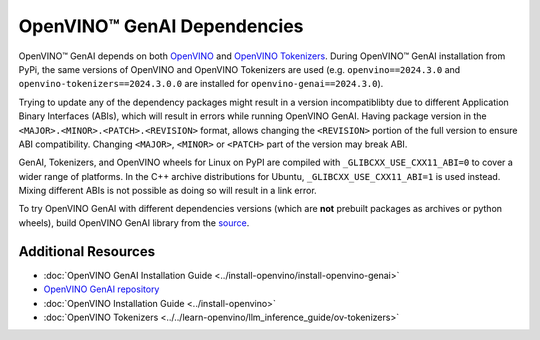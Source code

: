 OpenVINO™ GenAI Dependencies
=================================

OpenVINO™ GenAI depends on both `OpenVINO <https://github.com/openvinotoolkit/openvino>`__ and
`OpenVINO Tokenizers <https://github.com/openvinotoolkit/openvino_tokenizers>`__. During OpenVINO™
GenAI installation from PyPi, the same versions of OpenVINO and OpenVINO Tokenizers
are used (e.g. ``openvino==2024.3.0`` and ``openvino-tokenizers==2024.3.0.0`` are installed for
``openvino-genai==2024.3.0``).

Trying to update any of the dependency packages might result in a version incompatiblibty
due to different Application Binary Interfaces (ABIs), which will result in errors while running
OpenVINO GenAI. Having package version in the ``<MAJOR>.<MINOR>.<PATCH>.<REVISION>`` format, allows
changing the ``<REVISION>`` portion of the full version to ensure ABI compatibility. Changing
``<MAJOR>``, ``<MINOR>`` or ``<PATCH>`` part of the version may break ABI.

GenAI, Tokenizers, and OpenVINO wheels for Linux on PyPI are compiled with ``_GLIBCXX_USE_CXX11_ABI=0``
to cover a wider range of platforms. In the C++ archive distributions for Ubuntu, ``_GLIBCXX_USE_CXX11_ABI=1``
is used instead. Mixing different ABIs is not possible as doing so will result in a link error.

To try OpenVINO GenAI with different dependencies versions (which are **not** prebuilt packages
as archives or python wheels), build OpenVINO GenAI library from the
`source <https://github.com/openvinotoolkit/openvino.genai/blob/releases/2024/3/src/docs/BUILD.md#build-openvino-openvino-tokenizers-and-openvino-genai-from-source>`__.

Additional Resources
#######################

* :doc:`OpenVINO GenAI Installation Guide <../install-openvino/install-openvino-genai>`
* `OpenVINO GenAI repository <https://github.com/openvinotoolkit/openvino.genai>`__
* :doc:`OpenVINO Installation Guide <../install-openvino>`
* :doc:`OpenVINO Tokenizers <../../learn-openvino/llm_inference_guide/ov-tokenizers>`

